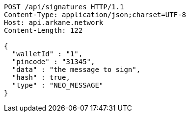 [source,http,options="nowrap"]
----
POST /api/signatures HTTP/1.1
Content-Type: application/json;charset=UTF-8
Host: api.arkane.network
Content-Length: 122

{
  "walletId" : "1",
  "pincode" : "31345",
  "data" : "the message to sign",
  "hash" : true,
  "type" : "NEO_MESSAGE"
}
----